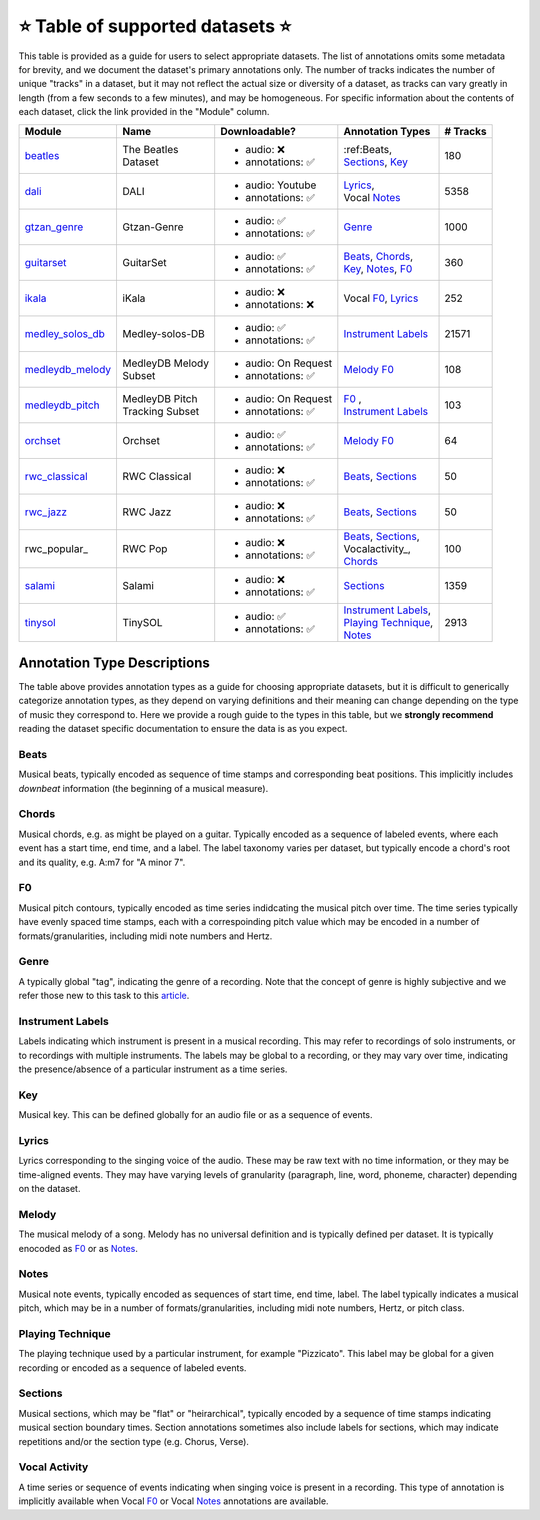 .. _datasets:

⭐ Table of supported datasets ⭐
=================================

This table is provided as a guide for users to select appropriate datasets. The
list of annotations omits some metadata for brevity, and we document the dataset's
primary annotations only. The number of tracks indicates the number of unique "tracks"
in a dataset, but it may not reflect the actual size or diversity of a dataset,
as tracks can vary greatly in length (from a few seconds to a few minutes),
and may be homogeneous. For specific information about the contents of each dataset,
click the link provided in the "Module" column.

+------------------+---------------------+---------------------+------------------------+----------+
| Module           | Name                | Downloadable?       | Annotation Types       | # Tracks |
+==================+=====================+=====================+========================+==========+
| beatles_         | | The Beatles       | - audio: ❌         | | :ref:Beats,          | 180      |
|                  | | Dataset           | - annotations: ✅   | | Sections_, Key_      |          |
+------------------+---------------------+---------------------+------------------------+----------+
| dali_            | DALI                | - audio: Youtube    | | Lyrics_,             | 5358     |
|                  |                     | - annotations: ✅   | | Vocal Notes_         |          |
+------------------+---------------------+---------------------+------------------------+----------+
| gtzan_genre_     | Gtzan-Genre         | - audio: ✅         | Genre_                 | 1000     |
|                  |                     | - annotations: ✅   |                        |          |
+------------------+---------------------+---------------------+------------------------+----------+
| guitarset_       | GuitarSet           | - audio: ✅         | | Beats_, Chords_,     | 360      |
|                  |                     | - annotations: ✅   | | Key_, Notes_, F0_    |          |
+------------------+---------------------+---------------------+------------------------+----------+
| ikala_           | iKala               | - audio: ❌         | Vocal F0_, Lyrics_     | 252      |
|                  |                     | - annotations: ❌   |                        |          |
+------------------+---------------------+---------------------+------------------------+----------+
| medley_solos_db_ | Medley-solos-DB     | - audio: ✅         | `Instrument Labels`_   | 21571    |
|                  |                     | - annotations: ✅   |                        |          |
+------------------+---------------------+---------------------+------------------------+----------+
| medleydb_melody_ | | MedleyDB Melody   | - audio: On Request | Melody_ F0_            | 108      |
|                  | | Subset            | - annotations: ✅   |                        |          |
+------------------+---------------------+---------------------+------------------------+----------+
| medleydb_pitch_  | | MedleyDB Pitch    | - audio: On Request | | F0_ ,                | 103      |
|                  | | Tracking Subset   | - annotations: ✅   | | `Instrument Labels`_ |          |
+------------------+---------------------+---------------------+------------------------+----------+
| orchset_         | Orchset             | - audio: ✅         | Melody_ F0_            | 64       |
|                  |                     | - annotations: ✅   |                        |          |
+------------------+---------------------+---------------------+------------------------+----------+
| rwc_classical_   | RWC Classical       | - audio: ❌         | Beats_, Sections_      | 50       |
|                  |                     | - annotations: ✅   |                        |          |
+------------------+---------------------+---------------------+------------------------+----------+
| rwc_jazz_        | RWC Jazz            | - audio: ❌         | Beats_, Sections_      | 50       |
|                  |                     | - annotations: ✅   |                        |          |
+------------------+---------------------+---------------------+------------------------+----------+
| rwc_popular_     | RWC Pop             | - audio: ❌         | | Beats_, Sections_,   | 100      |
|                  |                     | - annotations: ✅   | | Vocalactivity_,      |          |
|                  |                     |                     | | Chords_              |          |
+------------------+---------------------+---------------------+------------------------+----------+
| salami_          | Salami              | - audio: ❌         | Sections_              | 1359     |
|                  |                     | - annotations: ✅   |                        |          |
+------------------+---------------------+---------------------+------------------------+----------+
| tinysol_         | TinySOL             | - audio: ✅         | | `Instrument Labels`_,| 2913     |
|                  |                     | - annotations: ✅   | | `Playing Technique`_,|          |
|                  |                     |                     | | Notes_               |          |
+------------------+---------------------+---------------------+------------------------+----------+


Annotation Type Descriptions
----------------------------
The table above provides annotation types as a guide for choosing appropriate datasets,
but it is difficult to generically categorize annotation types, as they depend on varying
definitions and their meaning can change depending on the type of music they correspond to.
Here we provide a rough guide to the types in this table, but we **strongly recommend** reading
the dataset specific documentation to ensure the data is as you expect.

.. _Beats:
Beats
^^^^^
Musical beats, typically encoded as sequence of time stamps and corresponding beat positions.
This implicitly includes *downbeat* information (the beginning of a musical measure).

.. _Chords:
Chords
^^^^^^
Musical chords, e.g. as might be played on a guitar. Typically encoded as a sequence of labeled events,
where each event has a start time, end time, and a label. The label taxonomy varies per dataset,
but typically encode a chord's root and its quality, e.g. A:m7 for "A minor 7".

.. _F0:
F0
^^
Musical pitch contours, typically encoded as time series indidcating the musical pitch over time.
The time series typically have evenly spaced time stamps, each with a correspoinding pitch value
which may be encoded in a number of formats/granularities, including midi note numbers and Hertz.

.. _Genre:
Genre
^^^^^
A typically global "tag", indicating the genre of a recording. Note that the concept of genre is highly
subjective and we refer those new to this task to this `article`_.

.. _Instrument Labels:
Instrument Labels
^^^^^^^^^^^^^^^^^
Labels indicating which instrument is present in a musical recording. This may refer to recordings of solo
instruments, or to recordings with multiple instruments. The labels may be global to a recording, or they
may vary over time, indicating the presence/absence of a particular instrument as a time series.

.. _Key:
Key
^^^
Musical key. This can be defined globally for an audio file or as a sequence of events.

.. _Lyrics:
Lyrics
^^^^^^
Lyrics corresponding to the singing voice of the audio. These may be raw text with no time information,
or they may be time-aligned events. They may have varying levels of granularity (paragraph, line, word,
phoneme, character) depending on the dataset.

.. _Melody:
Melody
^^^^^^
The musical melody of a song. Melody has no universal definition and is typically defined per dataset.
It is typically enocoded as F0_ or as Notes_.

.. _Notes:
Notes
^^^^^
Musical note events, typically encoded as sequences of start time, end time, label. The label typically
indicates a musical pitch, which may be in a number of formats/granularities, including midi note numbers,
Hertz, or pitch class.

.. _Playing Technique:
Playing Technique
^^^^^^^^^^^^^^^^^
The playing technique used by a particular instrument, for example "Pizzicato". This label may be global
for a given recording or encoded as a sequence of labeled events.

.. _Sections:
Sections
^^^^^^^^
Musical sections, which may be "flat" or "heirarchical", typically encoded by a sequence of
time stamps indicating musical section boundary times. Section annotations sometimes also
include labels for sections, which may indicate repetitions and/or the section type (e.g. Chorus, Verse).

.. _Vocal Activity:
Vocal Activity
^^^^^^^^^^^^^^
A time series or sequence of events indicating when singing voice is present in a recording. This type
of annotation is implicitly available when Vocal F0_ or Vocal Notes_ annotations are available.


.. _article: https://link.springer.com/article/10.1007/s10844-013-0250-y
.. _beatles: https://mirdata.readthedocs.io/en/latest/source/mirdata.html#module-mirdata.beatles
.. _dali: https://mirdata.readthedocs.io/en/latest/source/mirdata.html#module-mirdata.dali
.. _gtzan_genre: https://mirdata.readthedocs.io/en/latest/source/mirdata.html#module-mirdata.gtzan_genre
.. _guitarset: https://mirdata.readthedocs.io/en/latest/source/mirdata.html#module-mirdata.guitarset
.. _ikala: https://mirdata.readthedocs.io/en/latest/source/mirdata.html#module-mirdata.ikala
.. _medley_solos_db: https://mirdata.readthedocs.io/en/latest/source/mirdata.html#module-mirdata.medley_solos_db
.. _medleydb_melody: https://mirdata.readthedocs.io/en/latest/source/mirdata.html#module-mirdata.medleydb_melody
.. _medleydb_pitch: https://mirdata.readthedocs.io/en/latest/source/mirdata.html#module-mirdata.medleydb_pitch
.. _orchset: https://mirdata.readthedocs.io/en/latest/source/mirdata.html#module-mirdata.orchset
.. _rwc_classical: https://mirdata.readthedocs.io/en/latest/source/mirdata.html#module-mirdata.rwc_classical
.. _rwc_jazz: https://mirdata.readthedocs.io/en/latest/source/mirdata.html#module-mirdata.rwc_jazz
.. _rwc_pop: https://mirdata.readthedocs.io/en/latest/source/mirdata.html#module-mirdata.rwc_pop
.. _salami: https://mirdata.readthedocs.io/en/latest/source/mirdata.html#module-mirdata.salami
.. _tinysol: https://mirdata.readthedocs.io/en/latest/source/mirdata.html#module-mirdata.tinysol


